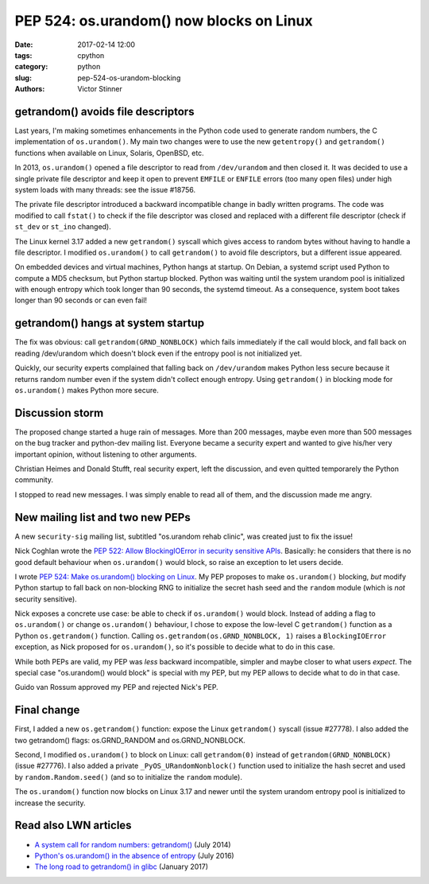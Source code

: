 +++++++++++++++++++++++++++++++++++++++++
PEP 524: os.urandom() now blocks on Linux
+++++++++++++++++++++++++++++++++++++++++

:date: 2017-02-14 12:00
:tags: cpython
:category: python
:slug: pep-524-os-urandom-blocking
:authors: Victor Stinner

getrandom() avoids file descriptors
-----------------------------------

Last years, I'm making sometimes enhancements in the Python code used to
generate random numbers, the C implementation of ``os.urandom()``. My main two
changes were to use the new ``getentropy()`` and ``getrandom()`` functions when
available on Linux, Solaris, OpenBSD, etc.

In 2013, ``os.urandom()`` opened a file descriptor to read from
``/dev/urandom`` and then closed it. It was decided to use a single private
file descriptor and keep it open to prevent ``EMFILE`` or ``ENFILE`` errors
(too many open files) under high system loads with many threads: see the issue
#18756.

The private file descriptor introduced a backward incompatible change in badly
written programs. The code was modified to call ``fstat()`` to check if the
file descriptor was closed and replaced with a different file descriptor (check
if ``st_dev`` or ``st_ino`` changed).

The Linux kernel 3.17 added a new ``getrandom()`` syscall which gives access to
random bytes without having to handle a file descriptor. I modified
``os.urandom()`` to call ``getrandom()`` to avoid file descriptors, but a
different issue appeared.

On embedded devices and virtual machines, Python hangs at startup. On Debian, a
systemd script used Python to compute a MD5 checksum, but Python startup
blocked. Python was waiting until the system urandom pool is initialized with
enough entropy which took longer than 90 seconds, the systemd timeout. As a
consequence, system boot takes longer than 90 seconds or can even fail!

getrandom() hangs at system startup
-----------------------------------

The fix was obvious: call ``getrandom(GRND_NONBLOCK)`` which fails immediately
if the call would block, and fall back on reading /dev/urandom which doesn't
block even if the entropy pool is not initialized yet.

Quickly, our security experts complained that falling back on ``/dev/urandom``
makes Python less secure because it returns random number even if the system
didn't collect enough entropy. Using ``getrandom()`` in blocking mode for
``os.urandom()`` makes Python more secure.

Discussion storm
----------------

The proposed change started a huge rain of messages. More than 200 messages,
maybe even more than 500 messages on the bug tracker and python-dev mailing
list. Everyone became a security expert and wanted to give his/her very
important opinion, without listening to other arguments.

Christian Heimes and Donald Stufft, real security expert, left the discussion,
and even quitted temporarely the Python community.

I stopped to read new messages. I was simply enable to read all of them, and
the discussion made me angry.

New mailing list and two new PEPs
---------------------------------

A new ``security-sig`` mailing list, subtitled "os.urandom rehab clinic", was
created just to fix the issue!

Nick Coghlan wrote the `PEP 522: Allow BlockingIOError in security sensitive
APIs <https://www.python.org/dev/peps/pep-0522/>`_. Basically: he considers
that there is no good default behaviour when ``os.urandom()`` would block, so
raise an exception to let users decide.

I wrote  `PEP 524: Make os.urandom() blocking on Linux
<https://www.python.org/dev/peps/pep-0524/>`_. My PEP proposes to make
``os.urandom()`` blocking, *but* modify Python startup to fall back on
non-blocking RNG to initialize the secret hash seed and the ``random`` module
(which is *not* security sensitive).

Nick exposes a concrete use case: be able to check if ``os.urandom()`` would
block. Instead of adding a flag to ``os.urandom()`` or change ``os.urandom()``
behaviour, I chose to expose the low-level C ``getrandom()`` function as a
Python ``os.getrandom()`` function. Calling ``os.getrandom(os.GRND_NONBLOCK,
1)`` raises a ``BlockingIOError`` exception, as Nick proposed for
``os.urandom()``, so it's possible to decide what to do in this case.

While both PEPs are valid, my PEP was *less* backward incompatible, simpler and
maybe closer to what users *expect*. The special case "os.urandom() would
block" is special with my PEP, but my PEP allows to decide what to do in that
case.

Guido van Rossum approved my PEP and rejected Nick's PEP.

Final change
------------

First, I added a new ``os.getrandom()`` function: expose the Linux
``getrandom()`` syscall (issue #27778). I also added the two getrandom() flags:
os.GRND_RANDOM and os.GRND_NONBLOCK.

Second, I modified ``os.urandom()`` to block on Linux: call ``getrandom(0)``
instead of ``getrandom(GRND_NONBLOCK)`` (issue #27776). I also added a private
``_PyOS_URandomNonblock()`` function used to initialize the hash secret and
used by ``random.Random.seed()`` (and so to initialize the ``random`` module).

The ``os.urandom()`` function now blocks on Linux 3.17 and newer until the
system urandom entropy pool is initialized to increase the security.

Read also LWN articles
----------------------

* `A system call for random numbers: getrandom()
  <https://lwn.net/Articles/606141/>`_ (July 2014)
* `Python's os.urandom() in the absence of entropy
  <https://lwn.net/Articles/693189/>`_ (July 2016)
* `The long road to getrandom() in glibc
  <https://lwn.net/Articles/711013/>`_ (January 2017)
